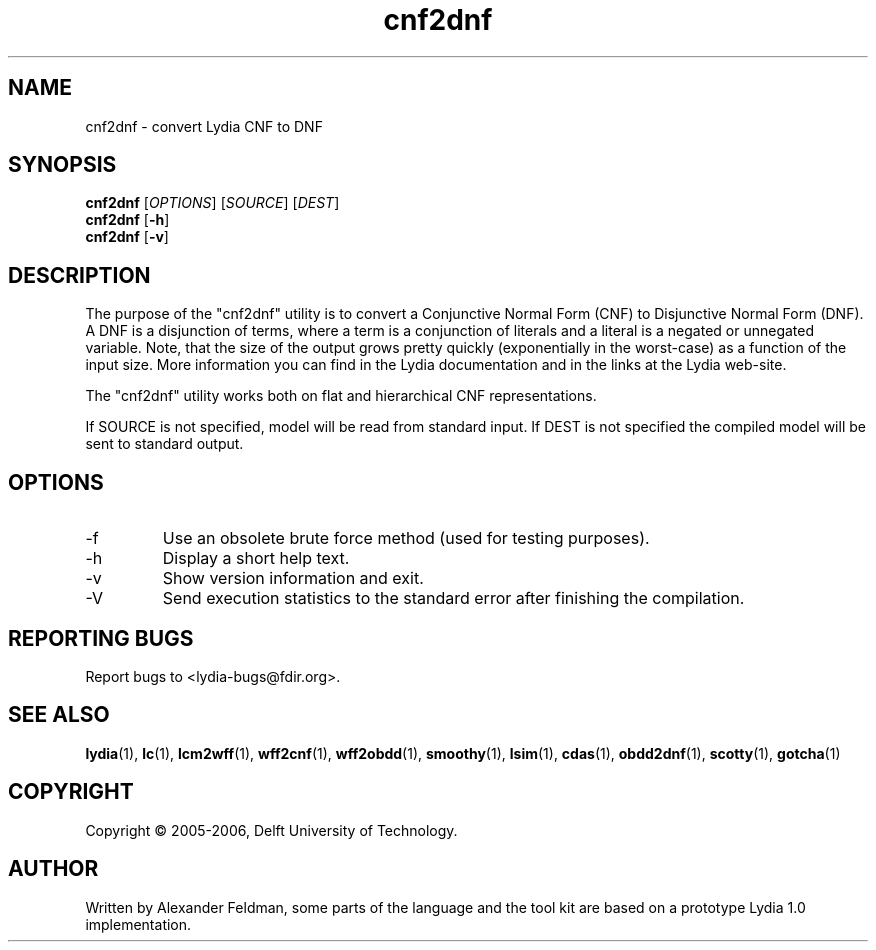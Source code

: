 .TH cnf2dnf 1 "18 June 2006" "Lydia 2.0" "Lydia toolkit"
.SH NAME
cnf2dnf \- convert Lydia CNF to DNF
.SH SYNOPSIS
.B cnf2dnf
[\fIOPTIONS\fR] [\fISOURCE\fR] [\fIDEST\fR]
.br
.B cnf2dnf
[\fB\-h\fR]
.br
.B cnf2dnf
[\fB\-v\fR]
.SH DESCRIPTION
The purpose of the "cnf2dnf" utility is to convert a Conjunctive
Normal Form (CNF) to Disjunctive Normal Form (DNF). A DNF is a
disjunction of terms, where a term is a conjunction of literals and a
literal is a negated or unnegated variable. Note, that the size of the
output grows pretty quickly (exponentially in the worst-case) as a
function of the input size. More information you can find in the Lydia
documentation and in the links at the Lydia web-site.
.PP
The "cnf2dnf" utility works both on flat and hierarchical CNF
representations.
.PP
If SOURCE is not specified, model will be read from standard input. If
DEST is not specified the compiled model will be sent to standard output.
.SH OPTIONS
.TP
\-f
Use an obsolete brute force method (used for testing purposes).
.TP
\-h
Display a short help text.
.TP
\-v
Show version information and exit.
.TP
-V
Send execution statistics to the standard error after finishing the
compilation.
.SH "REPORTING BUGS"
Report bugs to <lydia-bugs@fdir.org>.
.SH "SEE ALSO"
.BR lydia (1),
.BR lc (1),
.BR lcm2wff (1),
.BR wff2cnf (1),
.BR wff2obdd (1),
.BR smoothy (1),
.BR lsim (1),
.BR cdas (1),
.BR obdd2dnf (1),
.BR scotty (1),
.BR gotcha (1)
.SH COPYRIGHT
Copyright \(co 2005-2006, Delft University of Technology.
.SH AUTHOR
Written by Alexander Feldman, some parts of the language and the
tool kit are based on a prototype Lydia 1.0 implementation.

